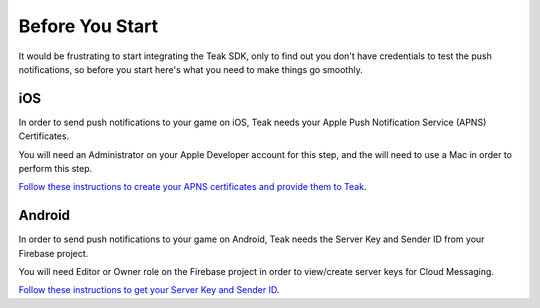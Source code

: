 .. _Before You Start:

Before You Start
================
It would be frustrating to start integrating the Teak SDK, only to find out you don't have credentials to test the push notifications, so before you start here's what you need to make things go smoothly.

iOS
---
In order to send push notifications to your game on iOS, Teak needs your Apple Push Notification Service (APNS) Certificates.

You will need an Administrator on your Apple Developer account for this step, and the will need to use a Mac in order to perform this step.

`Follow these instructions to create your APNS certificates and provide them to Teak <https://teak.readthedocs.io/en/latest/apple-apns.html>`_.

Android
-------
In order to send push notifications to your game on Android, Teak needs the Server Key and Sender ID from your Firebase project.

You will need Editor or Owner role on the Firebase project  in order to view/create server keys for Cloud Messaging.

`Follow these instructions to get your Server Key and Sender ID <https://teak.readthedocs.io/en/latest/firebase-gcm.html>`_.
